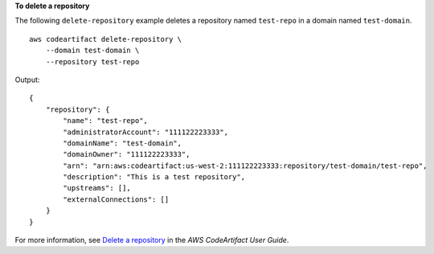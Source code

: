 **To delete a repository**

The following ``delete-repository`` example deletes a repository named ``test-repo`` in a domain named ``test-domain``. ::

    aws codeartifact delete-repository \
        --domain test-domain \
        --repository test-repo

Output::

    {
        "repository": {
            "name": "test-repo",
            "administratorAccount": "111122223333",
            "domainName": "test-domain",
            "domainOwner": "111122223333",
            "arn": "arn:aws:codeartifact:us-west-2:111122223333:repository/test-domain/test-repo",
            "description": "This is a test repository",
            "upstreams": [],
            "externalConnections": []
        }
    }

For more information, see `Delete a repository <https://docs.aws.amazon.com/codeartifact/latest/ug/delete-repo.html>`__ in the *AWS CodeArtifact User Guide*.